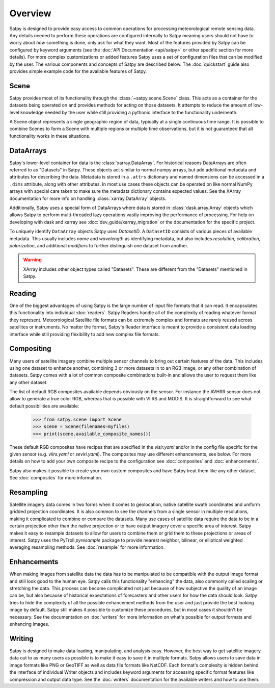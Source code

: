 ========
Overview
========

Satpy is designed to provide easy access to common operations for processing
meteorological remote sensing data. Any details needed to perform these
operations are configured internally to Satpy meaning users should not have to
worry about *how* something is done, only ask for what they want. Most of the
features provided by Satpy can be configured by keyword arguments (see the
:doc:`API Documentation <api/satpy>` or other specific section for more details).
For more complex customizations or added features Satpy uses a set of
configuration files that can be modified by the user. The various components
and concepts of Satpy are described below. The :doc:`quickstart` guide also
provides simple example code for the available features of Satpy.

Scene
=====

Satpy provides most of its functionality through the
:class:`~satpy.scene.Scene` class. This acts as a container for the datasets
being operated on and provides methods for acting on those datasets. It
attempts to reduce the amount of low-level knowledge needed by the user while
still providing a pythonic interface to the functionality underneath.

A Scene object represents a single geographic region of data, typically at a
single continuous time range. It is possible to combine Scenes to
form a Scene with multiple regions or multiple time observations, but
it is not guaranteed that all functionality works in these situations.

DataArrays
==========

Satpy's lower-level container for data is the
:class:`xarray.DataArray`. For historical reasons DataArrays are often
referred to as "Datasets" in Satpy. These objects act similar to normal
numpy arrays, but add additional metadata and attributes for describing the
data. Metadata is stored in a ``.attrs`` dictionary and named dimensions can
be accessed in a ``.dims`` attribute, along with other attributes.
In most use cases these objects can be operated on like normal NumPy arrays
with special care taken to make sure the metadata dictionary contains
expected values. See the XArray documentation for more info on handling
:class:`xarray.DataArray` objects.

Additionally, Satpy uses a special form of DataArrays where data is stored
in :class:`dask.array.Array` objects which allows Satpy to perform
multi-threaded lazy operations vastly improving the performance of processing.
For help on developing with dask and xarray see
:doc:`dev_guide/xarray_migration` or the documentation for the specific
project.

To uniquely identify ``DataArray`` objects Satpy uses `DatasetID`. A
``DatasetID`` consists of various pieces of available metadata. This usually
includes `name` and `wavelength` as identifying metadata, but also includes
`resolution`, `calibration`, `polarization`, and additional `modifiers`
to further distinguish one dataset from another.

.. warning::

    XArray includes other object types called "Datasets". These are different
    from the "Datasets" mentioned in Satpy.


Reading
=======

One of the biggest advantages of using Satpy is the large number of input
file formats that it can read. It encapsulates this functionality into
individual :doc:`readers`. Satpy Readers handle all of the complexity of
reading whatever format they represent. Meteorological Satellite file formats
can be extremely complex and formats are rarely reused across satellites
or instruments. No matter the format, Satpy's Reader interface is meant to
provide a consistent data loading interface while still providing flexibility
to add new complex file formats.

Compositing
===========

Many users of satellite imagery combine multiple sensor channels to bring
out certain features of the data. This includes using one dataset to enhance
another, combining 3 or more datasets in to an RGB image, or any other
combination of datasets. Satpy comes with a lot of common composite
combinations built-in and allows the user to request them like any other
dataset.

The list of default RGB composites available depends obviously on the
sensor. For instance the AVHRR sensor does not allow to generate a true color
RGB, whereas that is possible with VIIRS and MODIS. It is straightforward to
see what default possibilities are available:

    >>> from satpy.scene import Scene
    >>> scene = Scene(filenames=myfiles)
    >>> print(scene.available_composite_names())

These default RGB composites have recipes that are specified in the
`visir.yaml` and/or in the config file specific for the given sensor
(e.g. `viirs.yaml` or `seviri.yaml`). The composites may use different
enhancements, see below. For more details on how to add your own composite
recipe to the configuration see :doc:`composites` and :doc:`enhancements`.

Satpy also makes it possible to create your own custom composites
and have Satpy treat them like any other dataset. See :doc:`composites`
for more information.

Resampling
==========

Satellite imagery data comes in two forms when it comes to geolocation,
native satellite swath coordinates and uniform gridded projection
coordinates. It is also common to see the channels from a single sensor
in multiple resolutions, making it complicated to combine or compare the
datasets. Many use cases of satellite data require the data to
be in a certain projection other than the native projection or to have
output imagery cover a specific area of interest. Satpy makes it easy to
resample datasets to allow for users to combine them or grid them to these
projections or areas of interest. Satpy uses the PyTroll `pyresample` package
to provide nearest neighbor, bilinear, or elliptical weighted averaging
resampling methods. See :doc:`resample` for more information.

Enhancements
============

When making images from satellite data the data has to be manipulated to be
compatible with the output image format and still look good to the human eye.
Satpy calls this functionality "enhancing" the data, also commonly called
scaling or stretching the data. This process can become complicated not just
because of how subjective the quality of an image can be, but also because
of historical expectations of forecasters and other users for how the data
should look. Satpy tries to hide the complexity of all the possible
enhancement methods from the user and just provide the best looking image
by default. Satpy still makes it possible to customize these procedures, but
in most cases it shouldn't be necessary. See the documentation on
:doc:`writers` for more information on what's possible for output formats
and enhancing images.

Writing
=======

Satpy is designed to make data loading, manipulating, and analysis easy.
However, the best way to get satellite imagery data out to as many users
as possible is to make it easy to save it in multiple formats. Satpy allows
users to save data in image formats like PNG or GeoTIFF as well as data file
formats like NetCDF. Each format's complexity is hidden behind the interface
of individual Writer objects and includes keyword arguments for accessing
specific format features like compression and output data type. See the
:doc:`writers` documentation for the available writers and how to use them.
